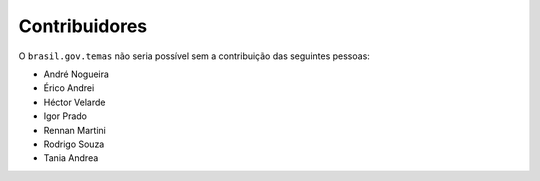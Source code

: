 Contribuidores
-----------------

O ``brasil.gov.temas`` não seria possível sem a contribuição das
seguintes pessoas:

- André Nogueira
- Érico Andrei
- Héctor Velarde
- Igor Prado
- Rennan Martini
- Rodrigo Souza
- Tania Andrea
